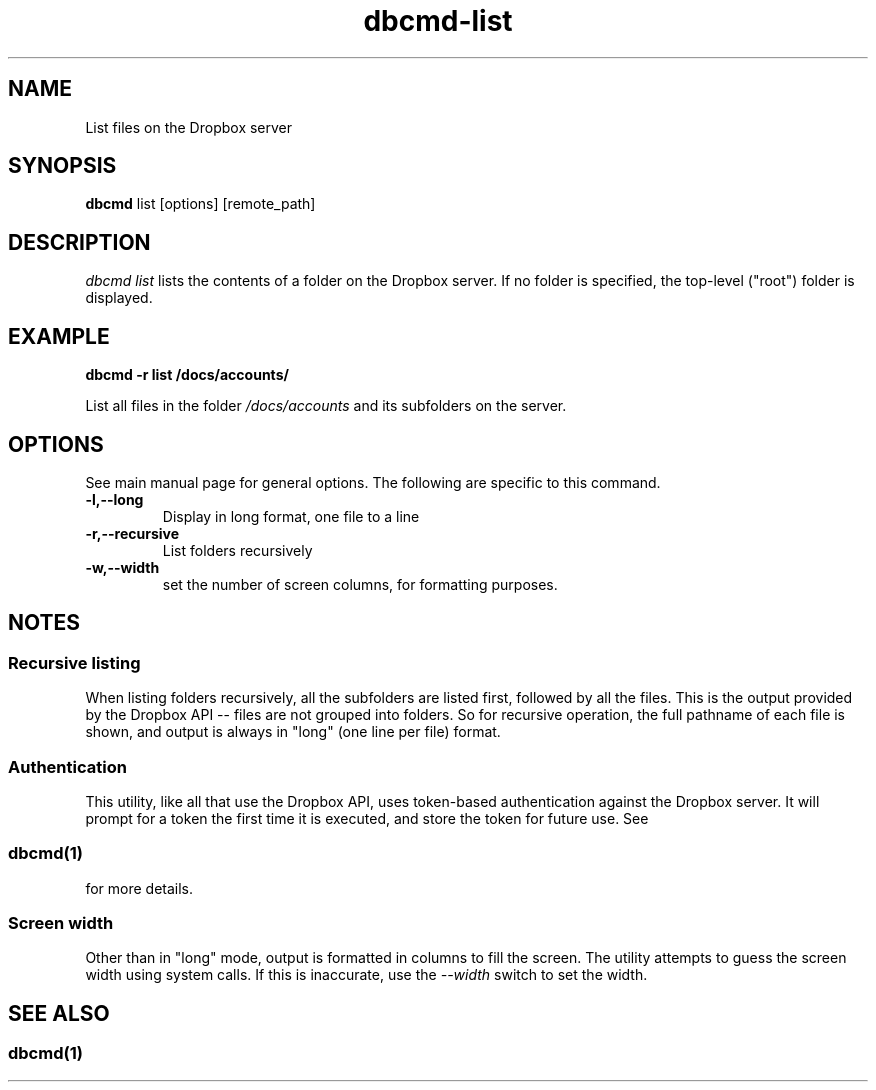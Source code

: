 .\" Copyright (C) 2017 Kevin Boone 
.\" Permission is granted to any individual or institution to use, copy, or
.\" redistribute this software so long as all of the original files are
.\" included, that it is not sold for profit, and that this copyright notice
.\" is retained.
.\"
.TH dbcmd-list 1 "March 2017"
.SH NAME
List files on the Dropbox server
.SH SYNOPSIS
.B dbcmd 
list\ [options]\ [remote_path] 
.PP

.SH DESCRIPTION
\fIdbcmd list\fR lists the contents of a folder on the Dropbox
server. If no folder is specified, the top-level ("root") 
folder is displayed.

.SH EXAMPLE

.BI dbcmd\ -r\ list\ /docs/accounts/

List all files in the folder \fI/docs/accounts\fR and its
subfolders on the server.

.SH "OPTIONS"

See main manual page for general options. The following are
specific to this command.

.TP
.BI -l,\-\-long
Display in long format, one file to a line
.LP
.TP
.BI -r,\-\-recursive
List folders recursively
.LP
.TP
.BI -w,\-\-width
set the number of screen columns, for formatting purposes.
.LP

.SH NOTES

.SS Recursive listing

When listing folders recursively, all the subfolders are
listed first, followed by all the files. This is the output provided
by the Dropbox API -- files are not grouped into folders. 
So for recursive operation, the full pathname of each file is shown,
and output is always in "long" (one line per file) format.

.SS Authentication

This utility, like all that use the Dropbox API, uses token-based
authentication against the Dropbox server. It will prompt for a token
the first time it is executed, and store the token for future use.
See 
.SS \fIdbcmd(1)\fR 
for more details.

.SS Screen width 

Other than in "long" mode, output is formatted in columns to fill the screen.
The utility attempts to guess the screen width using system calls. If this is
inaccurate, use the \fI--width\fR switch to set the width.

.SH SEE ALSO 

.SS \fIdbcmd(1)\fR 


.\" end of file
